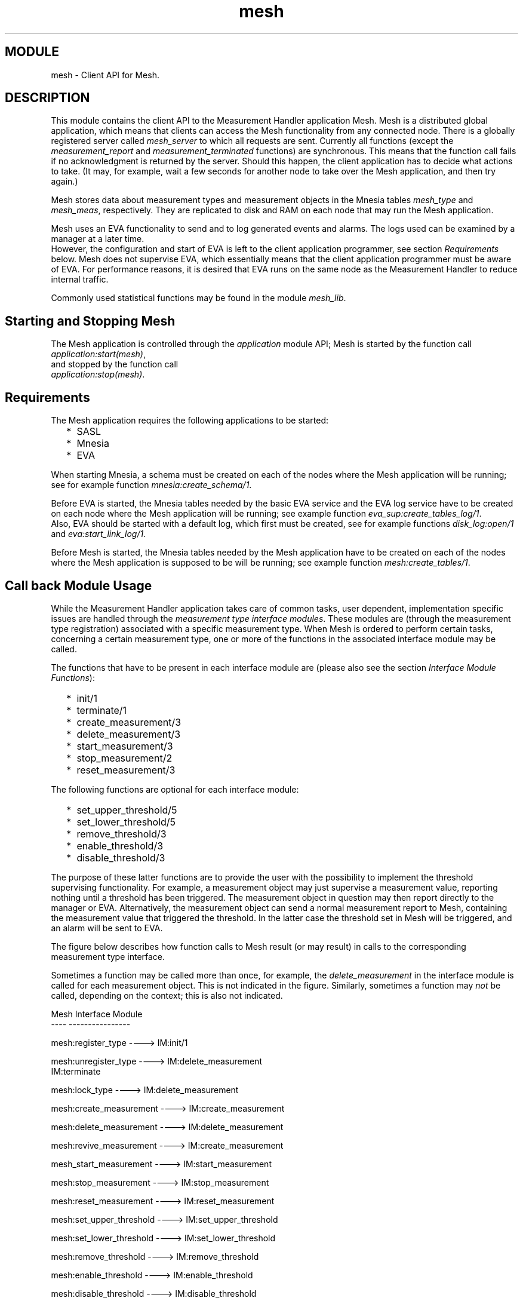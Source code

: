 .TH mesh 3 "mesh  1.1.0" "Ericsson Utvecklings AB" "ERLANG MODULE DEFINITION"
.SH MODULE
mesh  \- Client API for Mesh\&.
.SH DESCRIPTION
.LP
This module contains the client API to the Measurement Handler application Mesh\&. Mesh is a distributed global application, which means that clients can access the Mesh functionality from any connected node\&. There is a globally registered server called \fImesh_server\fR to which all requests are sent\&. Currently all functions (except the \fImeasurement_report\fR and \fImeasurement_terminated\fR functions) are synchronous\&. This means that the function call fails if no acknowledgment is returned by the server\&. Should this happen, the client application has to decide what actions to take\&. (It may, for example, wait a few seconds for another node to take over the Mesh application, and then try again\&.) 
.LP
Mesh stores data about measurement types and measurement objects in the Mnesia tables \fImesh_type\fR and \fImesh_meas\fR, respectively\&. They are replicated to disk and RAM on each node that may run the Mesh application\&. 
.LP
Mesh uses an EVA functionality to send and to log generated events and alarms\&. The logs used can be examined by a manager at a later time\&.
.br
 However, the configuration and start of EVA is left to the client application programmer, see section \fIRequirements\fR below\&. Mesh does not supervise EVA, which essentially means that the client application programmer must be aware of EVA\&. For performance reasons, it is desired that EVA runs on the same node as the Measurement Handler to reduce internal traffic\&. 
.LP
Commonly used statistical functions may be found in the module \fImesh_lib\fR\&. 

.SH Starting and Stopping Mesh
.LP
The Mesh application is controlled through the \fIapplication\fR module API; Mesh is started by the function call \fIapplication:start(mesh)\fR,
.br
 and stopped by the function call
.br
 \fIapplication:stop(mesh)\fR\&. 
.SH Requirements
.LP
The Mesh application requires the following applications to be started: 
.RS 2
.TP 2
*
SASL
.TP 2
*
Mnesia
.TP 2
*
EVA
.RE
.LP
When starting Mnesia, a schema must be created on each of the nodes where the Mesh application will be running; see for example function \fImnesia:create_schema/1\fR\&. 
.LP
Before EVA is started, the Mnesia tables needed by the basic EVA service and the EVA log service have to be created on each node where the Mesh application will be running; see example function \fIeva_sup:create_tables_log/1\fR\&. 
.br
 Also, EVA should be started with a default log, which first must be created, see for example functions \fIdisk_log:open/1\fR and \fIeva:start_link_log/1\fR\&. 
.LP
Before Mesh is started, the Mnesia tables needed by the Mesh application have to be created on each of the nodes where the Mesh application is supposed to be will be running; see example function \fImesh:create_tables/1\fR\&. 
.SH Call back Module Usage
.LP
While the Measurement Handler application takes care of common tasks, user dependent, implementation specific issues are handled through the \fImeasurement type interface modules\fR\&. These modules are (through the measurement type registration) associated with a specific measurement type\&. When Mesh is ordered to perform certain tasks, concerning a certain measurement type, one or more of the functions in the associated interface module may be called\&. 
.LP
The functions that have to be present in each interface module are (please also see the section \fIInterface Module Functions\fR): 
.RS 2
.TP 2
*
init/1
.TP 2
*
terminate/1
.TP 2
*
create_measurement/3
.TP 2
*
delete_measurement/3
.TP 2
*
start_measurement/3
.TP 2
*
stop_measurement/2
.TP 2
*
reset_measurement/3
.RE
.LP
The following functions are optional for each interface module: 
.RS 2
.TP 2
*
set_upper_threshold/5
.TP 2
*
set_lower_threshold/5
.TP 2
*
remove_threshold/3
.TP 2
*
enable_threshold/3
.TP 2
*
disable_threshold/3
.RE
.LP
The purpose of these latter functions are to provide the user with the possibility to implement the threshold supervising functionality\&. For example, a measurement object may just supervise a measurement value, reporting nothing until a threshold has been triggered\&. The measurement object in question may then report directly to the manager or EVA\&. Alternatively, the measurement object can send a normal measurement report to Mesh, containing the measurement value that triggered the threshold\&. In the latter case the threshold set in Mesh will be triggered, and an alarm will be sent to EVA\&. 
.LP
The figure below describes how function calls to Mesh result (or may result) in calls to the corresponding measurement type interface\&. 
.LP
Sometimes a function may be called more than once, for example, the \fIdelete_measurement\fR in the interface module is called for each measurement object\&. This is not indicated in the figure\&. Similarly, sometimes a function may \fInot\fR be called, depending on the context; this is also not indicated\&. 

.nf
Mesh                              Interface Module
----                              ----------------
      
mesh:register_type        ---->   IM:init/1


mesh:unregister_type      ---->   IM:delete_measurement
                                  IM:terminate


mesh:lock_type            ---->   IM:delete_measurement


mesh:create_measurement   ---->   IM:create_measurement


mesh:delete_measurement   ---->   IM:delete_measurement


mesh:revive_measurement   ---->   IM:create_measurement


mesh_start_measurement    ---->   IM:start_measurement


mesh:stop_measurement     ---->   IM:stop_measurement


mesh:reset_measurement    ---->   IM:reset_measurement


mesh:set_upper_threshold  ---->   IM:set_upper_threshold


mesh:set_lower_threshold  ---->   IM:set_lower_threshold


mesh:remove_threshold     ---->   IM:remove_threshold


mesh:enable_threshold     ---->   IM:enable_threshold


mesh:disable_threshold    ---->   IM:disable_threshold
.fi
.SH Measurement Responsible Processes
.LP
A Measurement Responsible Process (MRP) is one or more processes enabling communication between the measurement type interface and the actual processes implementing, eg\&. measurement objects\&. Since the measurement type interface is stateless, it has to be supplied with the identifiers of these processes, which is done by the Measurement Handler, whenever it calls a measurement type interface function\&. The measurement type interface must ensure the correct process is contacted\&. 
.LP
Basically, there are two MRP design possibilities: 
.RS 2
.TP 2
*
each measurement object is its own MRP\&.
.TP 2
*
one process, working as a server, keeps track of one or more measurement objects, forwarding the messages received to the correct measurement object/process\&.
.RE
.LP
Whatever alternative has been chosen, an MRP has the following four responsibilities: 
.RS 2
.TP 2
*
supervise one or more measurement objects\&.
.TP 2
*
map the measurement object identifier to the correct process identifier, thereby enabling communication with measurement objects\&.
.TP 2
*
keep track of the available resources, mapping new measurement objects to the correct resource\&.
.TP 2
*
ensure Mesh that the user supplied supervision scheme is still working\&. That is, Mesh only supervises the MRP (and the node it resides on); the MRP will supervise the individual measurement objects, reporting to Mesh whenever one of them gets disabled (and order revival, if that is desired)\&.
.RE
.LP
Should an MRP terminate, Mesh will assume that the corresponding measurement objects will also terminate\&. This implies that MRPs have to be very robust, ie\&. they have to trap exits, even internally\&. 
.SH Events and Alarms
.LP
The alarms that may be sent to EVA are: 
.RS 2
.TP 2
*
\fImeshThresholdTriggered\fR\&. This alarm is sent whenever a threshold has been triggered\&. The alarm class is \fIqos\fR, and the severity \fIindeterminate\fR\&. Other fields of interest in the alarm are: 
.RS 2

.nf
Field        Value
-----        -----
sender       mesh_server
cause        {upper_threshold_triggered, {value, number()}}  |
             {lower_threshold_triggered, {value, number()}}
extra        {{meas, MeasId}, {id, ThreshId}}
.fi
.RE
.TP 2
*
\fImeshTooManyTypes\fR\&. This alarm is sent by the watchdog if the total number of registered measurement types exceeds the maximum number allowed\&. The alarm class is \fIprocessing\fR, and the severity \fIwarning\fR\&. Other fields of interest in the alarm are: 
.RS 2

.nf
Field        Value
-----        -----
sender       mesh_server
cause        {{allowed,number()},{currently,number()}}
extra        ""
.fi
.RE
.TP 2
*
\fImeshTooManyMeasurements\fR\&. This alarm is sent by the watchdog if the total number of created measurement objects exceeds the maximum number allowed\&. The alarm class is \fIprocessing\fR, and the severity \fIwarning\fR\&. Other fields of interest in the alarm are: 
.RS 2

.nf
Field        Value
-----        -----
sender       mesh_server
cause        {{allowed,number()}, {currently,number()}} 
extra        ""
.fi
.RE
.TP 2
*
\fImeshTypeCapacityExceeded\fR\&. This alarm is sent when the number of measurement objects belonging to a certain measurement type exceeds the measurement type capacity\&. The alarm class is \fIprocessing\fR, and the severity \fIwarning\fR\&. Other fields of interest in the alarm are: 
.RS 2

.nf
Field        Value
-----        -----
sender       mesh_server
cause        {{type,TypeId}, {allowed,number()}, 
              {currently,number()}}
extra        "Capacity decreased"
.fi
.RE
.RE
.LP
The events that may be sent to EVA are: 
.RS 2
.TP 2
*
\fImeshTypeFailure\fR\&. This event is sent whenever a measurement type MRP has terminated\&. The \fIextra\fR field in the event contains the following information:
.br
 \fI{MeasId, FailureReason, FailureTime}\fR\&.
.TP 2
*
\fImeshMeasurementTerminated\fR\&. This event is sent whenever the Measurement Handler has noticed that a measurement object has been disabled\&. The \fIextra\fR field in the event contains the following information:
.br
 \fI{MeasId, TypeId, TerminationReason, TerminationTime}\fR\&.
.TP 2
*
\fImeshNodeUp\fR\&. This event is sent whenever a node (where an MRP is residing), comes up again after having been down\&. The \fIextra\fR field in the event contains the following information:
.br
 \fI{NodeName, ConnectionTime}\fR\&.
.TP 2
*
\fImeshNodeDown\fR\&. This event is sent whenever a node (where an MRP is residing),goes down\&. The \fIextra\fR field in the event contains the following information:
.br
 \fI{NodeName, CrashTime}\fR\&.
.TP 2
*
\fImeshTypeUnconnected\fR\&. This event is sent when the status of an MRP is indeterminate, for example when the connection to the corresponding node has been lost, but no crash report has been received\&. The \fIextra\fR field in the event contains the following information:
.br
 \fI{TypeId, nodedown, Time}\fR\&.
.TP 2
*
\fImeshMeasurementUnconnected\fR\&. This event is sent when the status of a measurement object is indeterminate, for example when the connection to the corresponding node has been lost, but no crash report has been received\&. The \fIextra\fR field in the event contains the following information:
.br
 \fI{MeasId, TypeId, nodedown, Time}\fR\&.
.TP 2
*
\fImeshTypeConnected\fR\&. This event is sent when a previously unconnected MRP reconnects\&. For example, if the node where the MRP had resided is reconnected, and the MRP is found to still be present\&. The \fIextra\fR field in the event contains the following information:
.br
 \fI{TypeId, nodeup, ConnectionTime}\fR\&.
.TP 2
*
\fImeshMeasurementConnected\fR\&. This event is sent when a previously unconnected measurement object reconnects\&. For example, if the node where the measurement object resided is reconnected, and the measurement object is found to still be present\&. The \fIextra\fR field in the event contains the following information:
.br
 \fI{MeasId, TypeId, nodeup, ConnectionTime}\fR\&.
.TP 2
*
\fImeshMeasurementReport\fR\&. This event is sent whenever the Measurement Handler receives a measurement report from any measurement object\&. The \fIextra\fR field in the event contains the following information:
.br
 \fI{{name, MeasId}, {value, number()}, {time, Time}, {info, MeasInfo}}\fR\&.
.RE
.SH Adaptations
.LP
The Mesh services are management protocol independent\&. However, for a manager to access the Mesh services, a management protocol is required, ie\&. \fIadaptations\fR must be written, mapping Mesh services to the desired protocol\&. 
.LP

.SH EXPORTS
.LP
.B
create_tables(NodeList) -> Result
.br
.RS
.TP
Types
NodeList = [NodeName]
.br
NodeName = atom()
.br
Result = ok | {error, Reason}
.br
Reason = term()
.br
.RE
.RS
.LP
Creates the Mnesia tables the Mesh application needs, with disc and RAM replicas on every node specified in \fINodeList\fR\&.
.br
 This function will only be called once, before starting the Mesh application\&. 
.LP
Note: it is important that the schema created is consistent with the specified list of nodes\&. 
.RE
.LP
.B
register_type(TypeId, Extra, InterfaceMod, NofInst) -> Result
.br
.B
register_type(TypeId, Extra, InterfaceMod, NofInst, AdminState) -> Result
.br
.RS
.TP
Types
TypeId = atom()
.br
Extra = term()
.br
InterfaceMod = atom()
.br
NofInst = integer()
.br
AdminState = unlocked | shutting_down | locked
.br
Result = {registered, TypeId} | {reregistered, TypeId} | {error, Reason}
.br
Reason = term()
.br
.RE
.RS
.LP
This function registers (or reregisters) a measurement type in the Measurement Handler\&. The main purpose of this function is to associate the \fIInterfaceMod\fR interface module with the \fITypeId\fR identifier\&. (It should be noted that the \fITypeId\fR identifier cannot be reused, since it solely identifies a measurement type, and therefore must be unique\&.)
.br
 The \fIExtra\fR argument is used for the benefit of the user, ie\&. it must contain all information describing the measurement type, but this information will only be used by the manager and never forwarded to any MRP or measurement object\&.
.br
 The registration function will also call the \fIinit/1\fR function in the interface module, thereby enabling the user to perform necessary initializations\&. (The init function may, for example, start a MRP\&.)
.br
 The \fINofInst\fR parameter sets the measurement type capacity, i\&.e\&., the number of measurement objects (belonging to the specified measurement type) that may be created\&. 
.br
 The \fIAdminState\fR sets the initial administrative state of the the measurement type\&. 
.LP
It is possible to re-register a measurement type, \fIprovided that the same interface module is specified\fR\&. This allows changes in capacity, e\&.g\&., the number of measurement objects that may be created\&.
.br
 However, in the case of a capacity decrease, no measurement objects will be disabled, but an alarm will be sent to EVA\&.
.br
 When re-registration has been approved by Mesh, the \fIinit/1\fR function in the interface module will once again be called to restart possible existing MRPs\&. 
.LP
Should the type capacity be exceeded, a \fImeshTypeCapacityExceeded\fR alarm will be sent to EVA\&. Once the number of existing measurement objects falls below the type capacity, the alarm will be cleared\&. 
.RE
.LP
.B
unregister_type(TypeId) -> Result
.br
.B
unregister_type(TypeId, StopArgs) -> Result
.br
.RS
.TP
Types
TypeId = atom()
.br
StopArgs = [term()]
.br
Result = {unregistered, TypeId} | {error, Reason}
.br
Reason = term()
.br
.RE
.RS
.LP
This function unregisters a measurement type in the Measurement Handler\&. Any existing measurement objects will be deleted, and the interface module will no longer be associated with the \fITypeId\fR identifier\&. For each existing measurement object, the \fIdelete_measurement/3\fR function in the measurement type interface will be called, with \fIStopArgs\fR as one of the arguments\&. Finally, the \fIterminate1\fR function in the measurement type interface will be called; this is to enable clean-up actions\&.
.br
 \fINote:\fR The \fIStopArgs\fR are only passed on to the \fIdelete_measurement\fR function, not to the \fIterminate\fR function! 
.RE
.LP
.B
list_types() -> Result
.br
.RS
.TP
Types
Result = [TypeInfo] | {error, Reason}
.br
TypeInfo = {TypeId, [{extra, Extra}, {interface_mod, InterfaceMod}, {instances, CurrNofInst}, {max_instances, MaxNofInst}, {administrative_state, CurrAdminState}]}
.br
TypeId = atom()
.br
Extra = term()
.br
InterfaceMod = atom()
.br
CurrNofInst = integer()
.br
MaxNofInst = integer()
.br
CurrAdminState = unlocked | shutting_down | locked
.br
Reason = term()
.br
.RE
.RS
.LP
This function lists all the measurement types currently registered in the Measurement Handler, including information about settings and the current state of each of the types\&. 
.RE
.LP
.B
lock_type(TypeId) -> Result
.br
.B
lock_type(TypeId, StopArgs) -> Result
.br
.RS
.TP
Types
TypeId = atom()
.br
StopArgs = [term()]
.br
Result = {locked, TypeId} | {error, Reason}
.br
Reason = term()
.br
.RE
.RS
.LP
This function locks the specified measurement type, ie\&. prevents further usage until it becomes unlocked\&. After locking the measurement type, it will be impossible to create any new measurement objects, and existing measurement objects will be deleted, using the \fIdelete_measurement/3\fR function in the measurement type interface; the \fIStopArgs\fR will be passed on to this latter function, thereby enabling soft measurement object termination\&. (Unless otherwise stated, \fIStopArgs\fR will be set to the empty list\&.) 
.RE
.LP
.B
unlock_type(TypeId) -> Result
.br
.RS
.TP
Types
TypeId = atom()
.br
Result = {unlocked, TypeId} | {error, Reason}
.br
Reason = term()
.br
.RE
.RS
.LP
This function unlocks the specified measurement type\&. Once activated, it is possible to create measurement objects (provided that the type capacity is not exceeded)\&. 
.RE
.LP
.B
shut_down_type(TypeId) -> Result
.br
.RS
.TP
Types
TypeId = atom()
.br
Result = {shutting_down, TypeId} | {locked, TypeId} | {error, Reason}
.br
Reason = term()
.br
.RE
.RS
.LP
This function shuts down the specified measurement type\&. Once effective, no measurement objects can be created and measurement objects cannot be revived, once they have been disabled\&.
.br
 Existing measurement objects are allowed to continue to exist, but once all measurement objects (belonging to the specified type) have been disabled or deleted, the measurement type is automatically locked\&. 
.RE
.LP
.B
create_measurement(MeasId, TypeId, Extra, ResId) -> Result
.br
.B
create_measurement(MeasId, TypeId, Extra, ResId, AdminState) -> Result
.br
.B
create_measurement(MeasId, TypeId, Extra, ResId, AdminState, StartArgs) -> Result
.br
.RS
.TP
Types
MeasId = atom()
.br
TypeId = atom()
.br
Extra = term()
.br
ResId = term()
.br
AdminState = started | stopped
.br
StartArgs = [term()]
.br
Result = {created, MeasId} | {error, Reason}
.br
.RE
.RS
.LP
This function creates a new measurement object belonging to the specified measurement type, provided the type capacity is not exceeded\&. The \fIcreate_measurement/5\fR function in the type interface will be called, with some of the supplied arguments, as a result of this function call\&. Please see below, and the section relating to \fIInterface Module Functions\fR\&.
.br
 The \fIMeasId\fR identifier, during the lifetime of the object, is used to uniquely identify the object\&. It follows that there can only be one measurement object with a unique measurement identifier\&.
.br
 The \fITypeId\fR identifier tells the measurement type which interface module to use when creating the object and communicating with it; the \fITypeId\fR identifier is the same as was given when the measurement type was registered\&.
.br
 The \fIExtra\fR argument is any additional information about the measurement object the user chooses to supply; this information is \fInot\fR forwarded to the measurement object itself\&.
.br
 The \fIResId\fR argument is any term telling the new measurement object which resources to use; the interpretation of this term is solely a user issue!
.br
 The \fIAdminState\fR tells the original administrative state of the new measurement object, ie\&. whether it should be \fIstarted\fR or \fIstopped\fR\&. The default administrative state is \fIstarted\fR\&.
.br
 \fIStartArgs\fR is any list of terms the user wants to forward to the new measurement object as start arguments, setting the original state, eg\&. the sampling interval and the algorithm, to use when evaluating samples are collected\&. Unless specified by the user, \fIStartArgs\fR will be set to the empty list when forwarded to the measurement object\&. 
.LP
\fINote:\fR the \fIStartArgs\fR list has to have the same format in the functions \fIcreate_measurement\fR, \fIstart_measurement\fR and \fIreset_measurement\fR, see the description of function \fIrevive_measurement\fR for further information\&. 
.RE
.LP
.B
delete_measurement(MeasId) -> Result
.br
.B
delete_measurement(MeasId, StopArgs) -> Result
.br
.RS
.TP
Types
MeasId = atom()
.br
StopArgs = [term()]
.br
Result = {deleted, MeasId} | {error, Reason}
.br
.RE
.RS
.LP
This function deletes the specified measurement object\&. As a result of this function call, the \fIdelete_measurement/3\fR function in the measurement type interface will be called, with some of the supplied arguments\&. Please see below and section \fIInterface Module Functions\fR for further information\&.
.br
 \fIMeasId\fR is the measurement identifier used to identify the measurement object\&.
.br
 \fIStopArgs\fR is any list of terms the user wants to forward to the measurement object, thereby enabling a soft termination; the default is the empty list\&.
.br
 \fINote:\fR it is the responsibility of the user to ensure that all resources and applications used by the measurement object are terminated and/or freed in a controlled manner when an object is terminated\&. 
.RE
.LP
.B
measurement_terminated(MeasId, Reason) -> ok
.br
.RS
.TP
Types
MeasId = atom()
.br
Reason = term()
.br
.RE
.RS
.LP
This function is used to inform the Measurement Handler about terminated/disabled measurement objects\&. Since the Measurement Handler only supervises the Measurement Responsible Processes (MRPs), it is strictly necessary that each MRP reports to Mesh about terminated/disabled measurement objects\&. The operation of the Measurement Handler is not guaranteed, should the MRPs neglect this reporting\&.
.br
 Should the measurement object itself be an MRP, not supervising any other measurement objects, the Measurement Handler will notice automatically (since it is linked to each MRP) if the measurement object terminates, and no specific reporting is needed in this case\&. In all other cases the MRPs \fImust\fR report each measurement object termination to Mesh, using this function\&. 
.RE
.LP
.B
list_measurements(TypeId) -> Result
.br
.RS
.TP
Types
TypeId = atom()
.br
Result = [MeasInfo] | {error, Reason}
.br
MeasInfo = {MeasId, [{extra, Extra}, {resources, ResId}, {initial_arguments, StartArgs}, {operability_state, CurrOperState}, {administrative_state, CurrAdminState}]}
.br
MeasId = atom()
.br
Extra = term()
.br
ResId = term()
.br
StartArgs = [term()]
.br
CurrOperState = enabled | disabled
.br
CurrAdminState = started | stopped
.br
Reason = term()
.br
.RE
.RS
.LP
This function lists all measurement objects belonging to the specified measurement type\&. The listing includes information about the resources used, the initial state (ie\&. the last known start arguments), the current operability state (ie\&. whether the measurement object is enabled or disabled), and the administrative state (ie\&. whether the measurement object is started or stopped)\&. 
.LP
\fINote:\fR the \fIStartArgs\fR is the list of start arguments as given in any (ie\&. the latest) of the functions \fIcreate_measurement\fR, \fIstart_measurement\fR and \fIreset_measurement\fR\&. 
.RE
.LP
.B
revive_measurement(MeasId) -> Result
.br
.RS
.TP
Types
MeasId = atom()
.br
Result = {revived, MeasId} | {error, Reason}
.br
Reason = term()
.br
.RE
.RS
.LP
This function tries to revive a disabled measurement object, using the last known settings, including set thresholds\&. 
.LP
Please noted that the last known start arguments will be used when trying to revive a measurement object\&. These start arguments consist of the latest known \fIStartArgs\fR list; this list may be specified in any of these three function calls: 
.RS 2
.TP 2
*
create_measurement
.TP 2
*
start_measurement
.TP 2
*
reset_measurement
.RE
.LP
Therefore, the \fIStartArgs\fR list must have the same format in these three functions\&. 
.LP
The last step in the revival procedure, resetting the measurement object, is ordered by Mesh to ensure consistent states in the Measurement Handler and the measurement object\&. 
.RE
.LP
.B
start_measurement(MeasId) -> Result
.br
.B
start_measurement(MeasId, StartArgs) -> Result
.br
.RS
.TP
Types
MeasId = atom()
.br
StartArgs = [term()]
.br
Result = {started, MeasId} | {error, Reason}
.br
Reason = term()
.br
.RE
.RS
.LP
This function orders a specified measurement object to start running (ie\&. to enter a working state)\&. As a result of this function call, the \fIstart_measurement/3\fR function in the measurement type interface will be called, with some of the supplied arguments\&. Please see below and section \fIInterface Module Functions\fR for further information\&. No resetting takes place, with the exception of thresholds set: if previously triggered, they are restored to an un-triggered state\&. (This applies only to the Measurement Handler, if the user has implemented thresholds in the measurement object, it is their own responsibility to ensure they are set to a consistent state\&.) 
.LP
\fIMeasId\fR is the measurement identifier used to identify the measurement object\&.
.br
 \fIStartArgs\fR is any list of terms the user wants to forward to the measurement object, thereby changing its internal state\&. The default is set to the empty list\&.
.br
 
.LP
\fINote:\fR the \fIStartArgs\fR list must have the same format in the functions \fIcreate_measurement\fR, \fIstart_measurement\fR and \fIreset_measurement\fR, see the description of function \fIrevive_measurement\fR for further information\&. 
.RE
.LP
.B
stop_measurement(MeasId) -> Result
.br
.RS
.TP
Types
MeasId = atom()
.br
Result = {stopped, MeasId} | {error, Reason}
.br
Reason = term()
.br
.RE
.RS
.LP
This function orders the specified measurement object to stop running and become idle\&. As a result of this function call, the \fIstop_measurement/2\fR function in the measurement type interface will be called, please see section \fIInterface Module Functions\fR\&. No resetting takes place in the Measurement Handler, and all thresholds set remain set\&. However, no measurement reports will be accepted from a stopped measurement object\&. 
.LP
\fIMeasId\fR is the measurement identifier used to identify the measurement object\&.
.br
 
.RE
.LP
.B
reset_measurement(MeasId) -> Result
.br
.B
reset_measurement(MeasId, StartArgs) -> Result
.br
.RS
.TP
Types
MeasId = atom()
.br
StartArgs = [term()]
.br
Result = {reset, MeasId} | {error, Reason}
.br
Reason = term()
.br
.RE
.RS
.LP
This function orders the specified measurement object to reset its internal state, and resets in the Measurement Handler all measurement information stored about the measurement object\&. All thresholds set will remain set, but if previously triggered, they are restored to an un-triggered state\&.
.br
 As a result of this function call, the \fIreset_measurement/2\fR function in the measurement type interface will be called, please see section \fIInterface Module Functions\fR\&. 
.LP
\fIMeasId\fR is the measurement identifier used to identify the measurement object\&.
.br
 \fIStartArgs\fR is any list of terms the user wants to forward to the measurement object, thereby changing its internal state\&. Default is set to the empty list\&.
.br
 
.LP
\fINote:\fR the \fIStartArgs\fR list has to have the same format in the functions \fIcreate_measurement\fR, \fIstart_measurement\fR and \fIreset_measurement\fR, see the description of function \fIrevive_measurement\fR for further information\&. 
.RE
.LP
.B
measurement_report(MeasId, Value, TimeStamp) -> ok
.br
.B
measurement_report(MeasId, Value, TimeStamp, MeasInfo) -> ok
.br
.RS
.TP
Types
MeasId = atom()
.br
Value = number()
.br
TimeStamp = term()
.br
MeasInfo = term()
.br
.RE
.RS
.LP
This function is used to report a measurement value, obtained by any measurement object, to the Measurement Handler\&. The Measurement Handler will update the tidemarks and compare the received value to the thresholds set, and when required, forward the measurement report to EVA\&. The measurement value will also be stored (internally) in the Measurement Handler, until a new measurement report is received from the same measurement object\&. 
.LP
\fIMeasId\fR is the measurement identifier used to identify the measurement object\&.
.br
 \fIValue\fR is the measurement value the measurement object has obtained\&.
.br
 \fITimeStamp\fR is any (user specified) term describing the time and date the measurement value and/or report was obtained or sent\&.
.br
 \fIMeasInfo\fR is any (user specified) term describing the measurement report and/or providing extra information to the manager\&. 
.RE
.LP
.B
get_measurement_report(MeasId) -> Result
.br
.RS
.TP
Types
MeasId = atom()
.br
Result = {MeasId, Value, TimeStamp, MeasInfo} | {error, Reason}
.br
Value = number()
.br
TimeStamp = term()
.br
MeasInfo = term()
.br
Reason = term
.br
.RE
.RS
.LP
This function gets the most recently reported measurement value from a specified measurement object\&. 
.LP
\fIMeasId\fR is the measurement identifier used to identify the measurement object\&.
.br
 \fIValue\fR is the measurement value reported by the measurement object\&.
.br
 \fITimeStamp\fR is any (user specified) term describing the time and date the measurement value and/or report was obtained or sent\&.
.br
 \fIMeasInfo\fR is any (user specified) term describing the measurement report and/or providing extra information to the manager\&. 
.RE
.LP
.B
set_upper_threshold(MeasId, ThreshId, Value) -> Result
.br
.B
set_upper_threshold(MeasId, ThreshId, Value, Status) -> Result
.br
.RS
.TP
Types
MeasId = atom()
.br
ThreshId = atom()
.br
Value = number() | {ValueHi, ValueLo}
.br
ValueHi = ValueLo = number()
.br
Status = enabled | disabled
.br
Result = {threshold_set, {MeasId, ThreshId}} | {error, Reason}
.br
Reason = term()
.br
.RE
.RS
.LP
This function sets an upper threshold in the Measurement Handler\&. Thus, when a threshold has been exceeded an alarm will be triggered\&. The specified measurement object also receives the threshold information, using the measurement type interface function \fIset_upper_threshold/5\fR, to allow the user to implement the threshold functionality on their own\&. However, it should be noted that the \fIset_upper_threshold\fR function in the measurement type interface is purely optional\&. The Measurement Handler will not crash, should the function not be present, because, Mesh will not check the return value\&. 
.LP
\fIMeasId\fR is the measurement identifier used to identify the measurement object\&.
.br
 \fIThreshId\fR is the threshold identifier, which is used \fItogether\fR with the measurement identifier to uniquely identify a threshold\&. Therefore, two different measurement objects may use the same threshold identifier\&.
.br
 \fIValue\fR is a single number or a pair of numbers, specifying the threshold level\&. In the case of a pair of numbers, the first one is assumed to specify the level (value) any measurement value has to exceed in order for the threshold to be triggered\&. The second number is the value any measurement value has to fall below in order for a previously triggered threshold to be cleared (untriggered)\&.
.br
 If only one value is given, the two levels are assumed to be the same\&.
.br
 \fIStatus\fR specifies whether the threshold will be enabled or disabled when created\&. Only enabled thresholds can be triggered\&. 
.LP
A triggered threshold will issue a \fImeshThresholdTriggered\fR alarm to EVA\&. When the threshold becomes untriggered, the alarm is cleared\&. 
.RE
.LP
.B
set_lower_threshold(MeasId, ThreshId, Value) -> Result
.br
.B
set_lower_threshold(MeasId, ThreshId, Value, Status) -> Result
.br
.RS
.TP
Types
MeasId = atom()
.br
ThreshId = atom()
.br
Value = number() | {ValueLo, ValueHi}
.br
ValueHi = ValueLo = number()
.br
Status = enabled | disabled
.br
Result = {threshold_set, {MeasId, ThreshId}} | {error, Reason}
.br
Reason = term()
.br
.RE
.RS
.LP
This function sets a lower threshold in the Measurement Handler\&. Therefore, an obtained measurement value must fall below the lower threshold in order for the threshold alarm to be triggered\&. The specified measurement object also receives the threshold information, using the measurement type interface function \fIset_lower_threshold/5\fR, should the user want to implement the threshold functionality on their own\&. However, it should be noted that the \fIset_lower_threshold\fR function in the measurement type interface is purely optional\&. The Measurement Handler will not crash, should the function not be present, because, Mesh does not check the return value\&. 
.LP
\fIMeasId\fR is the measurement identifier used to identify the measurement object\&.
.br
 \fIThreshId\fR is the threshold identifier, which is used \fItogether\fR with the measurement identifier to uniquely identify a threshold\&. Thus, two different measurement objects may use the same threshold identifier\&.
.br
 \fIValue\fR is a single number or a pair of numbers, specifying the threshold level\&. In the case of a pair of numbers, the first one is assumed to specify the level (value) any measurement value has to fall below in order for the threshold to be triggered\&. The second number is the value any measurement value has to exceed in order for a previously triggered threshold to be cleared (untriggered)\&.
.br
 If only one value is given, the two levels are assumed to be the same\&.
.br
 \fIStatus\fR specifies whether the threshold will be enabled or disabled when created\&. Only enabled thresholds can be triggered\&. 
.LP
A triggered threshold will activate a \fImeshThresholdTriggered\fR alarm to EVA\&. When the threshold becomes untriggered, the alarm is cleared\&. 
.RE
.LP
.B
remove_threshold(MeasId, ThreshId) -> Result
.br
.RS
.TP
Types
MeasId = atom()
.br
ThreshId = atom()
.br
Result = {threshold_removed, {MeasId, ThreshId}} | {error, Reason}
.br
Reason = term()
.br
.RE
.RS
.LP
This function removes a specified threshold from the specified measurement object\&. The specified measurement object also receives the threshold removal order, via the measurement type interface function \fIremove_threshold/3\fR, should the user want to implement the threshold functionality on his own\&. However, it should be noted that the \fIremove_threshold\fR function in the measurement type interface is purely optional\&. The Measurement Handler will not crash, should the function not be present because, Mesh does not check the return value\&. 
.LP
\fIMeasId\fR is the measurement identifier used to identify the measurement object\&.
.br
 \fIThreshId\fR is the threshold identifier, which is used \fItogether\fR with the measurement identifier to uniquely identify a threshold\&. 
.RE
.LP
.B
remove_thresholds(MeasId) -> Result
.br
.RS
.TP
Types
MeasId = atom()
.br
Result = {thresholds_removed, MeasId} | {error, Reason}
.br
Reason = term()
.br
.RE
.RS
.LP
This function removes all existing thresholds from the specified measurement object\&. The specified measurement object also receives the threshold removal order, via (repetitive calls to) the measurement type interface function \fIremove_threshold/3\fR, should the user want to implement the threshold functionality on their own\&. However, it should be noted that the \fIremove_threshold\fR function in the measurement type interface is purely optional\&. The Measurement Handler will not crash, should the function not be present because, Mesh will not even check the return value\&. 
.LP
\fIMeasId\fR is the measurement identifier used to identify the measurement object\&. 
.RE
.LP
.B
list_thresholds(MeasId) -> Result
.br
.RS
.TP
Types
MeasId = atom()
.br
Result = {MeasId, {upper_thresholds, [ThreshInfo]}, {lower_thresholds, [ThreshInfo]}} | {error, Reason}
.br
ThreshInfo = {ThreshId, Status, Value}
.br
ThreshId = atom()
.br
Status = enabled | disabled
.br
Value = number() | {number(), number()}
.br
Reason = term()
.br
.RE
.RS
.LP
This function lists all existing thresholds set for the specified measurement object\&. The thresholds are divided into the two categories \fIupper thresholds\fR and \fIlower thresholds\fR\&. For each threshold, the current status is specified (\fIenabled\fR or \fIdisabled\fR), as well as the threshold value(s) set\&. 
.LP
\fIMeasId\fR is the measurement identifier used to identify the measurement object\&. 
.RE
.LP
.B
enable_threshold(MeasId, ThreshId) -> Result
.br
.RS
.TP
Types
MeasId = atom()
.br
ThreshId = atom()
.br
Result = {threshold_enabled, {MeasId, ThreshId}} | {error, Reason}
.br
Reason = term()
.br
.RE
.RS
.LP
This function enables the specified threshold\&. Only enabled thresholds may be triggered\&. The specified measurement object also receives the enable threshold order, via the measurement type interface function \fIenable_threshold/3\fR, should the user want to implement the threshold functionality on his own\&. However, it should be noted that the \fIenable_threshold\fR function in the measurement type interface is purely optional\&. The Measurement Handler will not crash, should the function not be present because, Mesh will not even check the return value\&. 
.LP
\fIMeasId\fR is the measurement identifier used to identify the measurement object\&.
.br
 \fIThreshId\fR is the threshold identifier, which is used \fItogether\fR with the measurement identifier to uniquely identify a threshold\&. 
.RE
.LP
.B
disable_threshold(MeasId, ThreshId) -> Result
.br
.RS
.TP
Types
MeasId = atom()
.br
ThreshId = atom()
.br
Result = {threshold_disabled, {MeasId, ThreshId}} | {error, Reason}
.br
Reason = term()
.br
.RE
.RS
.LP
This function disables a specified threshold\&. Disabled thresholds cannot be triggered\&. The specified measurement object also receives the disable threshold order, via the measurement type interface function \fIdisable_threshold/3\fR, should the user want to implement the threshold functionality on his own\&. However, it should be noted that the \fIdisable_threshold\fR function in the measurement type interface is purely optional The Measurement Handler will not crash, should the function not be present because, Mesh will not even check the return value\&. 
.LP
\fIMeasId\fR is the measurement identifier used to identify the measurement object\&.
.br
 \fIThreshId\fR is the threshold identifier, which is used \fItogether\fR with the measurement identifier to uniquely identify a threshold\&. 
.RE
.LP
.B
report_tidemarks(MeasId) -> Result
.br
.RS
.TP
Types
MeasId = atom()
.br
Result = {MeasId, TypeId, MaxTideMark, MinTideMark} | {error, Reason}
.br
TypeId = atom()
.br
MaxTideMark = {max_tidemark, [{current, CurrValue}, {previous, PrevValue}, {reset, ResetTime}]}
.br
MinTideMark = {min_tidemark, [{current, CurrValue}, {previous, PrevValue}, {reset, ResetTime}]}
.br
CurrValue = PrevValue = number()
.br
ResetTime = {Date, Time}
.br
Date = {Year, Month, Day}
.br
Time = {Hour, Minute, Second}
.br
Year = Month = Day = Hour = Minute = Second = int()
.br
Reason = term()
.br
.RE
.RS
.LP
This function reports the current values of the maximum and minimum tide-marks associated with the specified measurement object\&.
.br
 Each tide-mark contains the maximum (or minimum) value reached since the last time the tide-mark was reset, and also the maximum (or minimum) value reached in the period prior to the last reset\&. 
.LP
\fIMeasId\fR is the measurement identifier used to identify the measurement object\&.
.br
 \fITypeId\fR is the measurement type identifier\&. 
.LP
Note: the time is given using the Universal Coordinated Time time zone (sometimes denoted Greenwich Mean Time or GMT)\&. 
.RE
.LP
.B
reset_tidemarks(MeasId) -> Result
.br
.RS
.TP
Types
MeasId = atom()
.br
Result = {tidemarks_reset, MeasId} | {error, Reason}
.br
Reason = term()
.br
.RE
.RS
.LP
This function resets the maximum and minimum tide-marks associated with a specified measurement object\&. Resetting consists of storing the current value as the previous current value, replacing the current value with the atom \&'undefined\&', and noting the reset time\&. 
.LP
\fIMeasId\fR is the measurement identifier used to identify the measurement object\&.
.br
 
.RE
.LP
.B
watchdog_setup(NofTypes, NofMeas) -> Result
.br
.RS
.TP
Types
NofTypes = NofMeas = int()
.br
Result = ok | {error, Reason}
.br
Reason = term()
.br
.RE
.RS
.LP
This functions handles the set-up of the Measurement Handler watchdog\&. The purpose of the watchdog is to keep track of the \fItotal\fR number of measurement types registered, as well as the total number of measurement objects created\&. Should the number of types exceed the number specified using this function, the alarm \fImeshTooManyTypes\fR is sent to EVA, however, the alarm \fImeshTooManyMeasurements\fR is sent if the number of allowed measurement objects is exceeded\&.
.br
 It should be noted that the alarms issued are just warnings and it is still possible to register new measurement types, and also to create new measurement objects (provided that the associated measurement type capacity is not exceeded)\&. 
.RE
.SH Functions used to control the various logs
.LP
Mesh uses three logs: 
.RS 2
.TP 2
*
\fIalarms\fR are logged in the \fImesh_alarms\fR log\&.
.TP 2
*
\fIevents\fR are logged in the \fImesh_events\fR log\&.
.TP 2
*
\fImeasurement reports\fR are logged in the \fImesh_measurements\fR log\&.
.RE
.LP
The user may freely choose to replace the filter function used by each log, using a user defined filter function instead, or to restore the original filter function\&. 
.SH EXPORTS
.LP
.B
set_alarm_filter(Func) -> Result
.br
.RS
.TP
Types
Func = {Mod, Fcn, Args}
.br
Mod = Fcn = atom()
.br
Args = [term()]
.br
Result = ok | {error, Reason}
.br
Reason = term()
.br
.RE
.RS
.LP
This function replaces the default filter with the user specified\&. (The default filter ensures that only alarms are recorded in this log, but does not perform any other action\&.) 
.RE
.LP
.B
set_event_filter(Func) -> Result
.br
.RS
.TP
Types
Func = {Mod, Fcn, Args}
.br
Mod = Fcn = atom()
.br
Args = [term()]
.br
Result = ok | {error, Reason}
.br
Reason = term()
.br
.RE
.RS
.LP
This function replaces the default filter with a user specified filter\&. The default filter ensures that only events, with the exception of measurement report events, are logged in this log, but will not perform any other action\&. 
.RE
.LP
.B
set_measurement_filter(Func) -> Result
.br
.RS
.TP
Types
Func = {Mod, Fcn, Args}
.br
Mod = Fcn = atom()
.br
Args = [term()]
.br
Result = ok | {error, Reason}
.br
Reason = term()
.br
.RE
.RS
.LP
This function replaces the default filter with the user specified filter\&. The default filter ensures that only measurement report events are recorded in this log, but will not perform any other action\&. 
.RE
.LP
.B
reset_alarm_filter() -> Result
.br
.RS
.TP
Types
Result = ok | {error, Reason}
.br
Reason = term()
.br
.RE
.RS
.LP
This function restores the filter used to the default one\&. 
.RE
.LP
.B
reset_event_filter() -> Result
.br
.RS
.TP
Types
Result = ok | {error, Reason}
.br
Reason = term()
.br
.RE
.RS
.LP
This function restores the filter used to the default one\&. 
.RE
.LP
.B
reset_measurement_filter() -> Result
.br
.RS
.TP
Types
Result = ok | {error, Reason}
.br
Reason = term()
.br
.RE
.RS
.LP
This function restores the filter used to the default one\&. 
.RE
.SH Interface Module Functions
.LP
The Measurement Handler application calls a number of functions in each \fImeasurement type interface\fR module\&. Only if explicitly stated below is it optional to export a specific function\&. 
.br
 The absence of a required function will not cause the Measurement Handler to crash, but it will severely limit the possibilities when handling the corresponding measurement types and measurement objects\&. 
.SH EXPORTS
.LP
.B
InterfaceMod:init(TypeId) -> Result
.br
.RS
.TP
Types
TypeId = atom()
.br
Result = MRP | {error, Reason}
.br
MRP = pid() | undefined
.br
Reason = term()
.br
.RE
.RS
.LP
This function takes care of the user application specific initialization\&. Should there be an MRP responsible for a number of measurement objects, it has to be started by this function, in which case the PID of the MRP will have the return value of the function\&. If no MRP is started, the atom \&'undefined\&' will be returned\&. 
.RE
.LP
.B
InterfaceMod:terminate(MRP) -> Result
.br
.RS
.TP
Types
MRP = pid() | undefined
.br
Result = ok | {error, Reason}
.br
Reason = term()
.br
.RE
.RS
.LP
This function is responsible for user specific termination and clean-up\&. If resources have to be freed, and/or applications terminated, this function has to handle it\&. 
.LP
The \fIMRP\fR argument is the identifier once returned from the \fIInterfaceMod:init\fR function\&. 
.RE
.LP
.B
InterfaceMod:create_measurement(MRP1, TypeId, MeasId, ResId, StartArgs) -> Result
.br
.RS
.TP
Types
MRP1 = pid() | undefined
.br
TypeId = atom()
.br
MeasId = atom()
.br
ResId = term()
.br
StartArgs = [term()]
.br
Result = MRP2 | {error, Reason}
.br
MRP2 = pid()
.br
Reason = term()
.br
.RE
.RS
.LP
This function handles the actual creation of a measurement object\&. It is the user\&'s responsibility to make sure that the created object uses the correct resources, and performs measurements as intended\&. 
.LP
The \fIMRP1\fR argument is the identifier once returned from the \fIInterfaceMod:init\fR function\&. This identifier may be a pid, or it may be the atom \&'undefined\&'\&. However, the return value of the function has to be a PID, namely the process identifier of the process supervising the measurement object (which actually may be the measurement object itself)\&. 
.RE
.LP
.B
InterfaceMod:start_measurement(MRP, MeasId, StartArgs) -> Result
.br
.RS
.TP
Types
MRP = pid()
.br
MeasId = atom()
.br
StartArgs = [term()]
.br
Result = ok | {error, Reason}
.br
Reason = term()
.br
.RE
.RS
.LP
This function handles a measurement object start\&. 
.LP
The \fIMRP\fR argument is the identifier returned from the \fIInterfaceMod:create_measurement\fR function\&. 
.RE
.LP
.B
InterfaceMod:stop_measurement(MRP, MeasId) -> Result
.br
.RS
.TP
Types
MRP = pid()
.br
MeasId = atom()
.br
Result = ok | {error, Reason}
.br
Reason = term()
.br
.RE
.RS
.LP
This function handles a measurement object stop\&. 
.LP
The \fIMRP\fR argument is the identifier returned from the \fIInterfaceMod:create_measurement\fR function\&. 
.RE
.LP
.B
InterfaceMod:reset_measurement(MRP, MeasId, StartArgs) -> Result
.br
.RS
.TP
Types
MRP = pid()
.br
MeasId = atom()
.br
StartArgs = [term()]
.br
Result = ok | {error, Reason}
.br
Reason = term()
.br
.RE
.RS
.LP
This function is responsible for the resetting of a measurement object\&. 
.LP
The \fIMRP\fR argument is the identifier returned from the \fIInterfaceMod:create_measurement\fR function\&. 
.RE
.LP
.B
InterfaceMod:delete_measurement(MRP, MeasId, StopArgs) -> Result
.br
.RS
.TP
Types
MRP = pid()
.br
MeasId = atom()
.br
StopArgs = [term()]
.br
Result = ok | {error, Reason}
.br
Reason = term()
.br
.RE
.RS
.LP
This function deletes the specified measurement object\&. 
.LP
The \fIMRP\fR argument is the identifier returned from the \fIInterfaceMod:create_measurement\fR function\&. 
.RE
.LP
.B
InterfaceMod:set_upper_threshold(MRP, MeasId, ThreshId, Value, Status) -> Result
.br
.RS
.TP
Types
MRP = pid()
.br
MeasId = atom()
.br
ThreshId = atom()
.br
Value = number() | {ValueHi, ValueLo}
.br
ValueHi = ValueLo = number()
.br
Status = enabled | disabled
.br
Result = ok | {error, Reason}
.br
Reason = term()
.br
.RE
.RS
.LP
This function sets an upper threshold in a measurement object\&. 
.LP
The \fIMRP\fR argument is the identifier returned from the \fIInterfaceMod:create_measurement\fR function\&. 
.LP
\fINote:\fR the existence of this function is optional! 
.RE
.LP
.B
InterfaceMod:set_lower_threshold(MRP, MeasId, ThreshId, Value, Status) -> Result
.br
.RS
.TP
Types
MRP = pid()
.br
MeasId = atom()
.br
ThreshId = atom()
.br
Value = number() | {ValueLo, ValueHi}
.br
ValueLo = ValueHi = number()
.br
Status = enabled | disabled
.br
Result = ok | {error, Reason}
.br
Reason = term()
.br
.RE
.RS
.LP
This function sets a lower threshold in a measurement object\&. 
.LP
The \fIMRP\fR argument is the identifier returned from the \fIInterfaceMod:create_measurement\fR function\&. 
.LP
\fINote:\fR the existence of this function is optional\&. 
.RE
.LP
.B
InterfaceMod:remove_threshold(MRP, MeasId, ThreshId) -> Result
.br
.RS
.TP
Types
MRP = pid()
.br
MeasId = atom()
.br
ThreshId = atom()
.br
Result = ok | {error, Reason}
.br
Reason = term()
.br
.RE
.RS
.LP
This function removes a specified threshold in a measurement object\&. 
.LP
The \fIMRP\fR argument is the identifier returned from the \fIInterfaceMod:create_measurement\fR function\&. 
.LP
\fINote:\fR the existence of this function is optional\&. 
.RE
.LP
.B
InterfaceMod:enable_threshold(MRP, MeasId, ThreshId) -> Result
.br
.RS
.TP
Types
MRP = pid()
.br
MeasId = atom()
.br
ThreshId = atom()
.br
Result = ok | {error, Reason}
.br
Reason = term()
.br
.RE
.RS
.LP
This function enables a specified threshold in a measurement object\&. 
.LP
The \fIMRP\fR argument is the identifier returned from the \fIInterfaceMod:create_measurement\fR function\&. 
.LP
\fINote:\fR the existence of this function is optional\&. 
.RE
.LP
.B
InterfaceMod:disable_threshold(MRP, MeasId, ThreshId) -> Result
.br
.RS
.TP
Types
MRP = pid()
.br
MeasId = atom()
.br
ThreshId = atom()
.br
Result = ok | {error, Reason}
.br
Reason = term()
.br
.RE
.RS
.LP
This function disables a specified threshold in a measurement object\&. 
.LP
The \fIMRP\fR argument is the identifier returned from the \fIInterfaceMod:create_measurement\fR function\&. 
.LP
\fINote:\fR the existence of this function is optional\&. 
.RE
.SH SEE ALSO
.LP
mesh_lib(3), mesh_snmp(3), application(3), disk_log(3), eva(3), eva_log(3), eva_sup(3), mnesia(3) 
.SH AUTHOR
.nf
Fredrik Gustafson - support@erlang.ericsson.se
.fi
